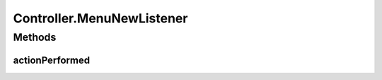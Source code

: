 .. java:import:: com.linuxluigi.edu.data NodeData

.. java:import:: com.linuxluigi.edu.list BinaryLinkedList

.. java:import:: com.linuxluigi.edu.list Listlabel

.. java:import:: com.linuxluigi.edu.list OrderBy

.. java:import:: com.linuxluigi.edu.view DialogWindow

.. java:import:: com.linuxluigi.edu.view View

.. java:import:: javax.swing.filechooser FileNameExtensionFilter

.. java:import:: java.awt.event ActionEvent

.. java:import:: java.awt.event ActionListener

.. java:import:: java.io File

Controller.MenuNewListener
==========================

.. java:package:: com.linuxluigi.edu
   :noindex:

.. java:type::  class MenuNewListener implements ActionListener
   :outertype: Controller

   Actionelistener für Menü Button: neuen Baum anlegen

Methods
-------
actionPerformed
^^^^^^^^^^^^^^^

.. java:method:: public void actionPerformed(ActionEvent arg0)
   :outertype: Controller.MenuNewListener

